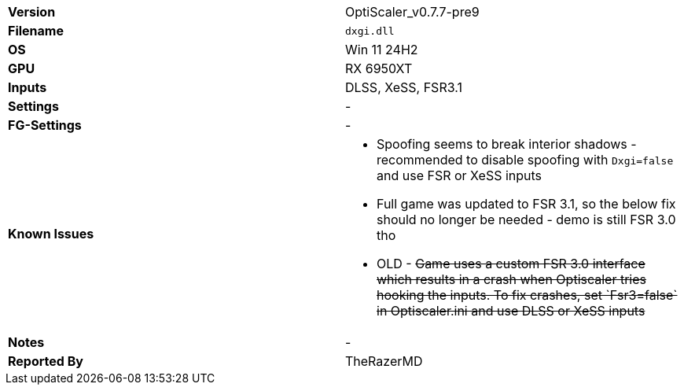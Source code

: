[cols="1,1"]
|===
|**Version**
|OptiScaler_v0.7.7-pre9

|**Filename**
|`dxgi.dll`

|**OS**
|Win 11 24H2

|**GPU**
|RX 6950XT

|**Inputs**
|DLSS, XeSS, FSR3.1

|**Settings**
|-

|**FG-Settings**
|-

|**Known Issues**
a|
* Spoofing seems to break interior shadows - recommended to disable spoofing with `Dxgi=false` and use FSR or XeSS inputs
* Full game was updated to FSR 3.1, so the below fix should no longer be needed - demo is still FSR 3.0 tho  
* OLD - +++<s>Game uses a custom FSR 3.0 interface which results in a crash when Optiscaler tries hooking the inputs. To fix crashes, set `Fsr3=false` in Optiscaler.ini and use DLSS or XeSS inputs</s>+++

|**Notes**
|-

|**Reported By**
|TheRazerMD
|=== 